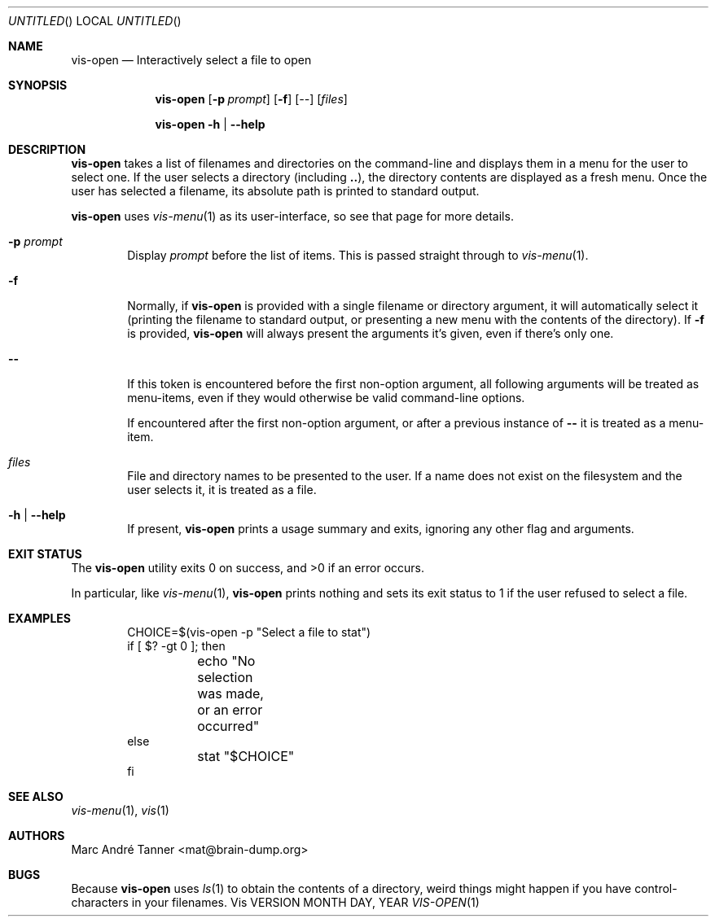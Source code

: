 .Dd MONTH DAY, YEAR
.Os Vis VERSION
.Dt VIS-OPEN 1

.Sh NAME
.Nm vis-open
.Nd Interactively select a file to open

.Sh SYNOPSIS
.Nm vis-open
.Op Fl p Ar prompt
.Op Fl f
.Op Ar --
.Op Ar files
.Pp
.Nm vis-open
.Fl h |
.Fl -help

.Sh DESCRIPTION
.Nm vis-open
takes a list of filenames and directories on the command-line
and displays them in a menu for the user to select one.
If the user selects a directory
(including
.Li .. ) ,
the directory contents are displayed as a fresh menu.
Once the user has selected a filename,
its absolute path is printed to standard output.
.Pp
.Nm vis-open
uses
.Xr vis-menu 1
as its user-interface,
so see that page for more details.

.Bl -tag -width flag
.It Fl p Ar prompt
Display
.Ar prompt
before the list of items.
This is passed straight through to
.Xr vis-menu 1 .
.It Fl f
Normally,
if
.Nm vis-open
is provided with a single filename or directory argument,
it will automatically select it
(printing the filename to standard output,
or presenting a new menu with the contents of the directory).
If
.Fl f
is provided,
.Nm vis-open
will always present the arguments it's given,
even if there's only one.
.It Fl -
If this token is encountered before the first non-option argument,
all following arguments will be treated as menu-items,
even if they would otherwise be valid command-line options.
.Pp
If encountered after the first non-option argument,
or after a previous instance of
.Li --
it is treated as a menu-item.
.It Ar files
File and directory names to be presented to the user.
If a name does not exist on the filesystem
and the user selects it,
it is treated as a file.
.It Fl h | Fl -help
If present,
.Nm vis-open
prints a usage summary and exits,
ignoring any other flag and arguments.
.Sh EXIT STATUS
.Ex -std vis-open
.Pp
In particular,
like
.Xr vis-menu 1 ,
.Nm vis-open
prints nothing and sets its exit status to 1
if the user refused to select a file.
.Sh EXAMPLES
.Bd -literal -offset indent
CHOICE=$(vis-open -p "Select a file to stat")
if [ $? -gt 0 ]; then
	echo "No selection was made, or an error occurred"
else
	stat "$CHOICE"
fi
.Ed
.Sh SEE ALSO
.Xr vis-menu 1 ,
.Xr vis 1

.Sh AUTHORS
.An "Marc Andr\('e Tanner" Aq mat@brain-dump.org

.Sh BUGS
Because
.Nm vis-open
uses
.Xr ls 1
to obtain the contents of a directory,
weird things might happen if you have control-characters in your filenames.
